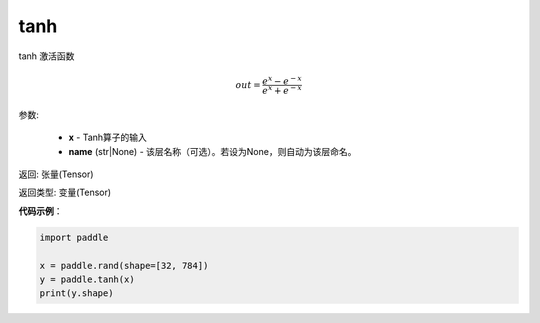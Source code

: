 .. _cn_api_fluid_layers_tanh:

tanh
-------------------------------

.. py:function:: paddle.tanh(x, name=None)





tanh 激活函数

.. math::
    out = \frac{e^{x} - e^{-x}}{e^{x} + e^{-x}}


参数:

    - **x** - Tanh算子的输入
    - **name** (str|None) - 该层名称（可选）。若设为None，则自动为该层命名。

返回: 张量(Tensor)

返回类型: 变量(Tensor)

**代码示例**：

.. code-block:: python

	import paddle

	x = paddle.rand(shape=[32, 784])
	y = paddle.tanh(x)
	print(y.shape)














